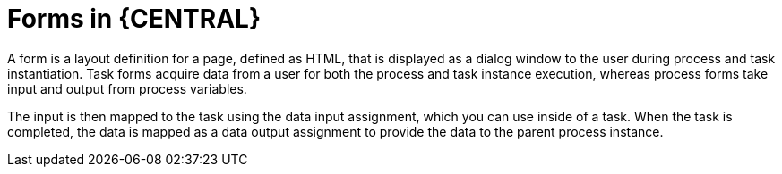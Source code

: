 [id='business-process-forms_{context}']
= Forms in {CENTRAL}
A form is a layout definition for a page, defined as HTML, that is displayed as a dialog window to the user during process and task instantiation. Task forms acquire data from a user for both the process and task instance execution, whereas process forms take input and output from process variables.

The input is then mapped to the task using the data input assignment, which you can use inside of a task. When the task is completed, the data is mapped as a data output assignment to provide the data to the parent process instance.
